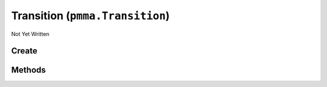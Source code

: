 Transition (``pmma.Transition``)
================================

Not Yet Written

Create
------

.. py:method:: pmma.Transition() -> pmma.Transition

   Not Yet Written

Methods
-------

.. py:method:: Transition.create() -> None

   Not Yet Written

.. py:method:: Transition.get_acceleration_time() -> None

   Not Yet Written

.. py:method:: Transition.get_deceleration_time() -> None

   Not Yet Written

.. py:method:: Transition.get_max_speed() -> None

   Not Yet Written

.. py:method:: Transition.set_animation_running() -> None

   Not Yet Written

.. py:method:: Transition.get_start_time() -> None

   Not Yet Written

.. py:method:: Transition.get_end_time() -> None

   Not Yet Written

.. py:method:: Transition.get_start() -> None

   Not Yet Written

.. py:method:: Transition.get_end() -> None

   Not Yet Written

.. py:method:: Transition.get_object() -> None

   Not Yet Written

.. py:method:: Transition.get_type() -> None

   Not Yet Written

.. py:method:: Transition.get_mode() -> None

   Not Yet Written

.. py:method:: Transition.get_duration() -> None

   Not Yet Written

.. py:method:: Transition.get_animated_value() -> None

   Not Yet Written

.. py:method:: Transition.get_animation_running() -> None

   Not Yet Written

.. py:method:: Transition.set_current_position() -> None

   Not Yet Written

.. py:method:: Transition.set_current_value() -> None

   Not Yet Written

.. py:method:: Transition.get_current_position() -> None

   Not Yet Written

.. py:method:: Transition.get_current_value() -> None

   Not Yet Written

.. py:method:: Transition.pause() -> None

   Not Yet Written

.. py:method:: Transition.resume() -> None

   Not Yet Written

.. py:method:: Transition.start() -> None

   Not Yet Written

.. py:method:: Transition.quit() -> None

   Not Yet Written

